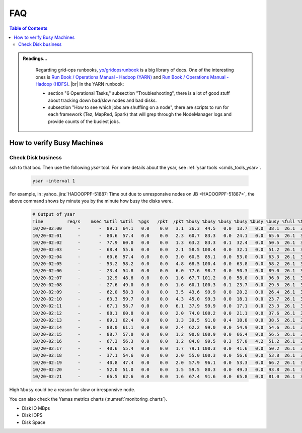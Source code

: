 .. _hadoop_team_oncall_faq:

***
FAQ
***

.. contents:: Table of Contents
  :local:
  :depth: 3



.. admonition:: Readings...
   :class: readingbox

    Regarding grid-ops runbooks,
    `yo/gridopsrunbook <https://yo/gridopsrunbooks>`_ is a big library of docs.
    One of the interesting ones is
    `Run Book / Operations Manual - Hadoop (YARN) <https://docs.google.com/document/d/1Db1Vz3pdv562Iei7w2l14GmWxv48yBYxi81uGu-eJR4/edit>`_
    and `Run Book / Operations Manual - Hadoop (HDFS) <https://docs.google.com/document/d/1-AHk-ePioUb2tXRedQSozLoDKYSgsHoYIo6B7daU9_M/edit>`_.
    |br|
    In the YARN runbook:
    
    * section "6 Operational Tasks," subsection "Troubleshooting",
      there is a lot of good stuff about tracking down bad/slow nodes and bad disks.
    * subsection "How to see which jobs are shuffling on a node", there are
      scripts to run for each framework (Tez, MapRed, Spark) that will grep
      through the NodeManager logs and provide counts of the busiest jobs.


How to verify Busy Machines
===========================

Check Disk business
-------------------

ssh to that box. Then use the following `ysar` tool. For more details about the
ysar, see :ref:`ysar tools <cmds_tools_ysar>`.

  .. code-block:: bash

    ysar -interval 1

For example, in :yahoo_jira:`HADOOPPF-51887: Time out due to unresponsive nodes on JB <HADOOPPF-51887>`,
the above command shows by minute you by the minute how busy the disks were.

  .. code-block:: bash

    # Output of ysar
    Time         req/s    msec %util %util  %pgs   /pkt  /pkt %busy %busy %busy %busy %busy %busy %full %full %full %full %full %full %full %full in-kbps outkbps
    10/20-02:00      -       -  89.1  64.1   0.0    0.0   3.1  36.3  44.5   0.0  13.7   0.0  38.1  26.1  31.0  79.5  79.4  80.8  79.3  76.7  16.4 439165.7 112459.3
    10/20-02:01      -       -  80.6  57.4   0.0    0.0   2.3  60.7  83.3   0.0  24.1   0.0  65.6  26.1  31.0  79.5  79.4  80.8  79.3  76.7  16.4 512761.7 218112.2
    10/20-02:02      -       -  77.9  60.0   0.0    0.0   1.3  63.2  83.3   0.1  32.4   0.0  50.5  26.1  31.0  79.5  79.5  80.8  79.3  76.8  16.4 948225.3 561348.2
    10/20-02:03      -       -  68.4  55.6   0.0    0.0   2.1  58.5 100.4   0.0  32.1   0.0  51.2  26.1  31.0  79.5  79.5  80.8  79.3  76.8  16.4 549848.6 548429.8
    10/20-02:04      -       -  60.6  57.4   0.0    0.0   3.0  60.5  85.1   0.0  53.0   0.0  63.3  26.1  31.0  79.6  79.5  80.8  79.4  76.8  16.4 639324.5 475464.5
    10/20-02:05      -       -  53.2  58.2   0.0    0.0   4.8  68.5 100.4   0.0  63.8   0.0  58.2  26.1  31.0  79.6  79.6  80.8  79.4  76.9  16.4 655913.0 206064.9
    10/20-02:06      -       -  23.4  54.8   0.0    0.0   6.0  77.6  98.7   0.0  90.3   0.0  89.0  26.1  31.0  79.6  79.6  80.8  79.5  76.9  16.4 324412.0 155907.6
    10/20-02:07      -       -  12.9  48.6   0.0    0.0   1.6  67.7 101.2   0.0  58.0   0.0  96.0  26.1  31.0  79.6  79.7  80.8  79.5  76.9  16.4 885812.5 536485.4
    10/20-02:08      -       -  27.6  49.0   0.0    0.0   1.6  60.1 100.3   0.1  23.7   0.0  29.5  26.1  31.0  79.3  79.6  80.8  79.4  76.9  16.4 1854428.5 358843.6
    10/20-02:09      -       -  62.0  58.3   0.0    0.0   3.5  43.6  99.9   0.0  20.2   0.0  26.4  26.1  31.0  79.3  79.6  80.8  79.4  76.9  16.4 320832.8 229727.1
    10/20-02:10      -       -  63.3  59.7   0.0    0.0   4.3  45.0  99.3   0.0  18.1   0.0  23.7  26.1  31.0  79.3  79.7  80.8  79.3  76.8  16.4 175236.1 223551.8
    10/20-02:11      -       -  67.1  58.7   0.0    0.0   6.1  37.9  99.9   0.0  17.1   0.0  23.3  26.1  31.0  79.2  79.7  80.8  79.3  76.8  16.4 97545.4 147142.1
    10/20-02:12      -       -  88.1  60.8   0.0    0.0   2.0  74.0 100.2   0.0  21.1   0.0  37.6  26.1  31.0  79.2  79.7  80.8  79.3  76.8  16.4 657132.0 284495.4
    10/20-02:13      -       -  89.1  62.4   0.0    0.0   1.3  39.5  91.0   0.4  18.8   0.0  38.5  26.1  31.0  79.2  79.7  80.8  79.3  76.8  16.4 1389978.9 221720.5
    10/20-02:14      -       -  88.0  61.1   0.0    0.0   2.4  62.2  99.0   0.0  54.9   0.0  54.6  26.1  31.0  79.2  79.7  80.8  79.3  76.8  16.4 842150.5 262190.2
    10/20-02:15      -       -  88.7  57.0   0.0    0.0   1.2  90.8 100.9   0.0  66.4   0.0  56.5  26.1  31.0  79.2  79.7  80.8  79.3  76.8  16.4 1252303.7 637949.4
    10/20-02:16      -       -  67.3  56.3   0.0    0.0   1.2  84.8  99.5   0.3  57.0   4.2  51.2  26.1  31.0  79.2  79.8  80.8  79.3  76.8  16.4 1125598.2 770905.2
    10/20-02:17      -       -  40.6  55.4   0.0    0.0   1.7  79.1 100.3   0.0  41.6   0.0  50.2  26.1  31.0  79.2  79.8  80.8  79.3  76.8  16.4 509814.4 1048711.3
    10/20-02:18      -       -  37.1  54.6   0.0    0.0   2.0  55.0 100.3   0.0  56.6   0.0  53.8  26.1  31.0  79.2  79.7  80.8  79.3  76.7  16.4 437812.2 1401159.2
    10/20-02:19      -       -  40.8  47.4   0.0    0.0   2.0  57.9  96.1   0.0  53.3   0.0  66.2  26.1  31.0  79.2  79.7  80.8  79.3  76.7  16.4 785201.6 688001.1
    10/20-02:20      -       -  52.0  51.0   0.0    0.0   1.5  59.5  80.3   0.0  49.3   0.0  93.8  26.1  31.0  79.2  79.7  80.8  79.3  76.8  16.4 1807494.6 617955.9
    10/20-02:21      -       -  66.5  62.6   0.0    0.0   1.6  67.4  91.6   0.0  65.8   0.0  81.0  26.1  31.0  79.2  79.7  80.8  79.3  76.8  16.4 2109142.2 529589.9


High ``%busy`` could be a reason for slow or irresponsive node.


You can also check the Yamas metrics charts (:numref:`monitoring_charts`).

* Disk IO MBps
* Disk IOPS
* Disk Space  



